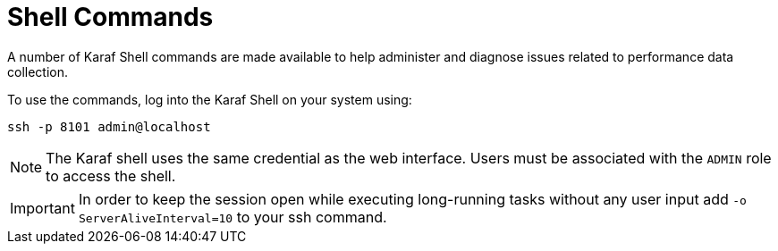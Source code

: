 
= Shell Commands
:description: Overview of Karaf shell commands in {page-component-title} to help administer and diagnose issues related to performance data collection.

A number of Karaf Shell commands are made available to help administer and diagnose issues related to performance data collection.

To use the commands, log into the Karaf Shell on your system using:

[source]
----
ssh -p 8101 admin@localhost
----

NOTE: The Karaf shell uses the same credential as the web interface.
      Users must be associated with the `ADMIN` role to access the shell.

IMPORTANT: In order to keep the session open while executing long-running tasks without any user input add `-o ServerAliveInterval=10` to your ssh command.